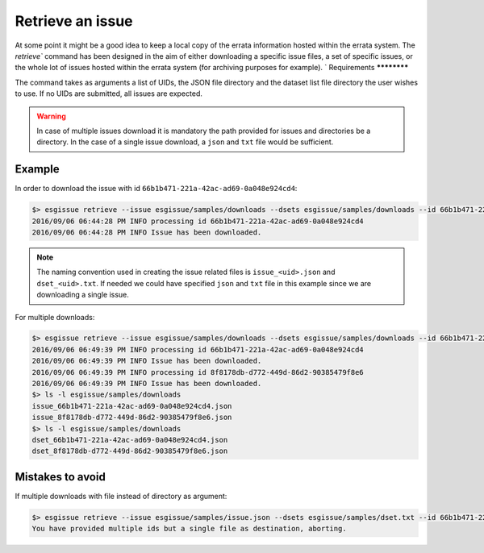 .. _retrieve:

Retrieve an issue
=================

At some point it might be a good idea to keep a local copy of the errata information hosted within the errata system.
The `retrieve`` command has been designed in the aim of either downloading a specific issue files, a set of specific issues,
or the whole lot of issues hosted within the errata system (for archiving purposes for example).
`
Requirements
************

The command takes as arguments a list of UIDs, the JSON file directory and the dataset list file directory the user wishes to use.
If no UIDs are submitted, all issues are expected.

.. warning::
    In case of multiple issues download it is mandatory the path provided for issues and directories be a directory.
    In the case of a single issue download, a ``json`` and ``txt`` file would be sufficient.

Example
*******

In order to download the issue with id ``66b1b471-221a-42ac-ad69-0a048e924cd4``:

.. code-block:: bash

    $> esgissue retrieve --issue esgissue/samples/downloads --dsets esgissue/samples/downloads --id 66b1b471-221a-42ac-ad69-0a048e924cd4
    2016/09/06 06:44:28 PM INFO processing id 66b1b471-221a-42ac-ad69-0a048e924cd4
    2016/09/06 06:44:28 PM INFO Issue has been downloaded.

.. note::

    The naming convention used in creating the issue related files is ``issue_<uid>.json`` and ``dset_<uid>.txt``.
    If needed we could have specified ``json`` and ``txt`` file in this example since we are downloading a single issue.

For multiple downloads:

.. code-block:: bash

    $> esgissue retrieve --issue esgissue/samples/downloads --dsets esgissue/samples/downloads --id 66b1b471-221a-42ac-ad69-0a048e924cd4 8f8178db-d772-449d-86d2-90385479f8e6
    2016/09/06 06:49:39 PM INFO processing id 66b1b471-221a-42ac-ad69-0a048e924cd4
    2016/09/06 06:49:39 PM INFO Issue has been downloaded.
    2016/09/06 06:49:39 PM INFO processing id 8f8178db-d772-449d-86d2-90385479f8e6
    2016/09/06 06:49:39 PM INFO Issue has been downloaded.
    $> ls -l esgissue/samples/downloads
    issue_66b1b471-221a-42ac-ad69-0a048e924cd4.json
    issue_8f8178db-d772-449d-86d2-90385479f8e6.json
    $> ls -l esgissue/samples/downloads
    dset_66b1b471-221a-42ac-ad69-0a048e924cd4.json
    dset_8f8178db-d772-449d-86d2-90385479f8e6.json

Mistakes to avoid
*****************

If multiple downloads with file instead of directory as argument:

.. code-block:: bash

    $> esgissue retrieve --issue esgissue/samples/issue.json --dsets esgissue/samples/dset.txt --id 66b1b471-221a-42ac-ad69-0a048e924cd4 8f8178db-d772-449d-86d2-90385479f8e6
    You have provided multiple ids but a single file as destination, aborting.
